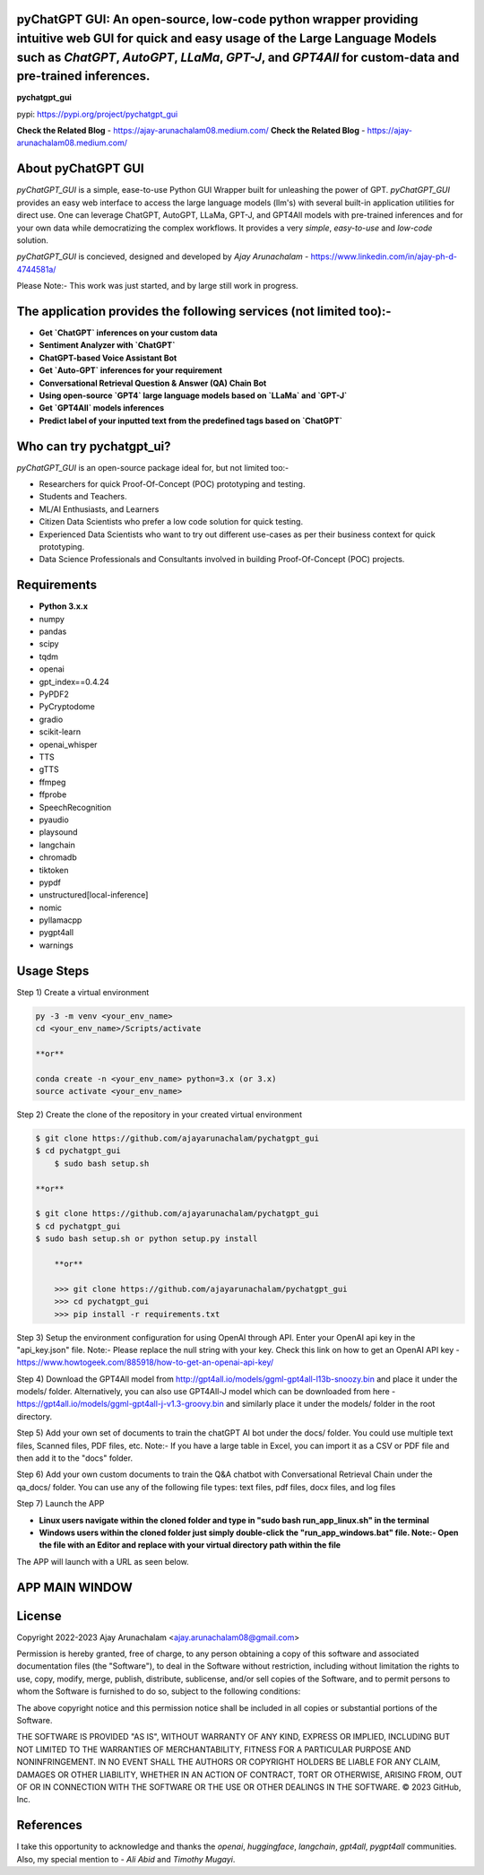 pyChatGPT GUI: An open-source, low-code python wrapper providing intuitive web GUI for quick and easy usage of the Large Language Models such as `ChatGPT`, `AutoGPT`, `LLaMa`, `GPT-J`, and `GPT4All` for custom-data and pre-trained inferences.
==========================================================================================================================

**pychatgpt_gui**

pypi: https://pypi.org/project/pychatgpt_gui

.. image:: images/main_ui.png

**Check the Related Blog** - https://ajay-arunachalam08.medium.com/
**Check the Related Blog** - https://ajay-arunachalam08.medium.com/

About pyChatGPT GUI
===================

`pyChatGPT_GUI` is a simple, ease-to-use Python GUI Wrapper built for unleashing the power of GPT. `pyChatGPT_GUI` provides an easy web interface to access the large language models (llm's) with several built-in application utilities for direct use. One can leverage ChatGPT, AutoGPT, LLaMa, GPT-J, and GPT4All models with pre-trained inferences and for your own data while democratizing the complex workflows. It provides a very `simple`, `easy-to-use` and `low-code` solution.    

`pyChatGPT_GUI` is concieved, designed and developed by `Ajay Arunachalam` - https://www.linkedin.com/in/ajay-ph-d-4744581a/

Please Note:- This work was just started, and by large still work in progress.


The application provides the following services (not limited too):-
===================================================================

- **Get `ChatGPT` inferences on your custom data**

- **Sentiment Analyzer with `ChatGPT`**

- **ChatGPT-based Voice Assistant Bot** 

- **Get `Auto-GPT` inferences for your requirement**

- **Conversational Retrieval Question & Answer (QA) Chain Bot**

- **Using open-source `GPT4` large language models based on `LLaMa` and `GPT-J`**

- **Get `GPT4All` models inferences**

- **Predict label of your inputted text from the predefined tags based on `ChatGPT`**


Who can try pychatgpt_ui?
=========================
`pyChatGPT_GUI` is an open-source package ideal for, but not limited too:-

- Researchers for quick Proof-Of-Concept (POC) prototyping and testing.
- Students and Teachers.
- ML/AI Enthusiasts, and Learners
- Citizen Data Scientists who prefer a low code solution for quick testing.
- Experienced Data Scientists who want to try out different use-cases as per their business context for quick prototyping.
- Data Science Professionals and Consultants involved in building Proof-Of-Concept (POC) projects.


Requirements
============

-  **Python 3.x.x**
-  numpy
-  pandas
-  scipy
-  tqdm
-  openai
-  gpt_index==0.4.24
-  PyPDF2
-  PyCryptodome
-  gradio
-  scikit-learn
-  openai_whisper
-  TTS
-  gTTS
-  ffmpeg
-  ffprobe
-  SpeechRecognition
-  pyaudio
-  playsound
-  langchain
-  chromadb
-  tiktoken
-  pypdf
-  unstructured[local-inference]
-  nomic
-  pyllamacpp
-  pygpt4all
-  warnings

Usage Steps
===========
Step 1) Create a virtual environment

.. code:: bash
	
	py -3 -m venv <your_env_name>
	cd <your_env_name>/Scripts/activate
	
	**or**
	
	conda create -n <your_env_name> python=3.x (or 3.x)
	source activate <your_env_name>

Step 2) Create the clone of the repository in your created virtual environment

.. code:: bash

    $ git clone https://github.com/ajayarunachalam/pychatgpt_gui
    $ cd pychatgpt_gui
	$ sudo bash setup.sh

    **or**

    $ git clone https://github.com/ajayarunachalam/pychatgpt_gui
    $ cd pychatgpt_gui
    $ sudo bash setup.sh or python setup.py install
	
	**or**
	
	>>> git clone https://github.com/ajayarunachalam/pychatgpt_gui
	>>> cd pychatgpt_gui
	>>> pip install -r requirements.txt
	
Step 3) Setup the environment configuration for using OpenAI through API. Enter your OpenAI api key in the "api_key.json" file. Note:- Please replace the null string with your key. Check this link on how to get an OpenAI API key - https://www.howtogeek.com/885918/how-to-get-an-openai-api-key/

Step 4) Download the GPT4All model from http://gpt4all.io/models/ggml-gpt4all-l13b-snoozy.bin and place it under the models/ folder. Alternatively, you can also use GPT4All-J model which can be downloaded from here - https://gpt4all.io/models/ggml-gpt4all-j-v1.3-groovy.bin and similarly place it under the models/ folder in the root directory. 

Step 5) Add your own set of documents to train the chatGPT AI bot under the docs/ folder. You could use multiple text files, Scanned files, PDF files, etc. Note:- If you have a large table in Excel, you can import it as a CSV or PDF file and then add it to the "docs" folder. 

Step 6) Add your own custom documents to train the Q&A chatbot with Conversational Retrieval Chain under the qa_docs/ folder. You can use any of the following file types: text files, pdf files, docx files, and log files

Step 7) Launch the APP

- **Linux users navigate within the cloned folder and type in "sudo bash run_app_linux.sh" in the terminal**

- **Windows users within the cloned folder just simply double-click the "run_app_windows.bat" file. Note:- Open the file with an Editor and replace with your virtual directory path within the file**

The APP will launch with a URL as seen below.

.. image:: images/app_run.png


APP MAIN WINDOW
===============
.. image:: images/main_ui_.png


License
=======
Copyright 2022-2023 Ajay Arunachalam <ajay.arunachalam08@gmail.com>

Permission is hereby granted, free of charge, to any person obtaining a copy of this software and associated documentation files (the "Software"), to deal in the Software without restriction, including without limitation the rights to use, copy, modify, merge, publish, distribute, sublicense, and/or sell copies of the Software, and to permit persons to whom the Software is furnished to do so, subject to the following conditions:

The above copyright notice and this permission notice shall be included in all copies or substantial portions of the Software.

THE SOFTWARE IS PROVIDED "AS IS", WITHOUT WARRANTY OF ANY KIND, EXPRESS OR IMPLIED, INCLUDING BUT NOT LIMITED TO THE WARRANTIES OF MERCHANTABILITY, FITNESS FOR A PARTICULAR PURPOSE AND NONINFRINGEMENT. IN NO EVENT SHALL THE AUTHORS OR COPYRIGHT HOLDERS BE LIABLE FOR ANY CLAIM, DAMAGES OR OTHER LIABILITY, WHETHER IN AN ACTION OF CONTRACT, TORT OR OTHERWISE, ARISING FROM, OUT OF OR IN CONNECTION WITH THE SOFTWARE OR THE USE OR OTHER DEALINGS IN THE SOFTWARE. © 2023 GitHub, Inc.

References
==========
I take this opportunity to acknowledge and thanks the `openai`, `huggingface`, `langchain`, `gpt4all`, `pygpt4all` communities. 
Also, my special mention to - `Ali Abid` and `Timothy Mugayi`.
